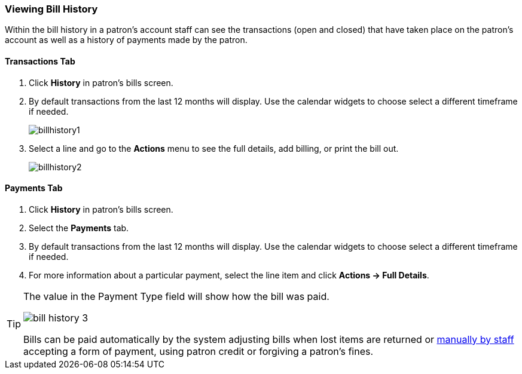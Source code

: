 Viewing Bill History
~~~~~~~~~~~~~~~~~~~~
(((Bill History)))

Within the bill history in a patron's account staff can see the transactions (open and closed) that have 
taken place on the patron's account as well as a history of payments made by the patron.


Transactions Tab
^^^^^^^^^^^^^^^^

. Click *History* in patron's bills screen.
. By default transactions from the last 12 months will display.  Use the calendar widgets to choose 
select a different timeframe if needed.
+
image:images/circ/billhistory1.png[scaledwidth="75%"]
+
. Select a line and go to the *Actions* menu to see the full details, add billing, or print the bill out.
+
image:images/circ/billhistory2.png[scaledwidth="75%"]


Payments Tab
^^^^^^^^^^^^

. Click *History* in patron's bills screen.
. Select the *Payments* tab.
. By default transactions from the last 12 months will display.  Use the calendar widgets to choose 
select a different timeframe if needed.
. For more information about a particular payment, select the line item and click *Actions -> Full Details*.

[TIP]
=====
The value in the Payment Type field will show how the bill was paid. 

image:images/circ/bill-history-3.png[scaledwidth="75%"]

Bills can be paid automatically by 
the system adjusting bills when lost items are returned or xref:_making_payments[manually by staff]
 accepting a form of payment, using patron credit or forgiving a patron's fines.
=====